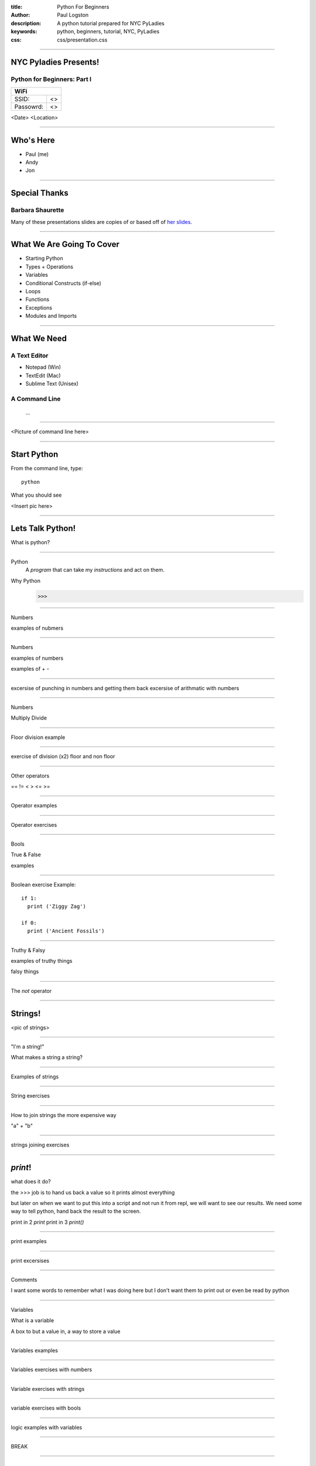 :title: Python For Beginners
:author: Paul Logston
:description: A python tutorial prepared for NYC PyLadies
:keywords: python, beginners, tutorial, NYC, PyLadies
:css: css/presentation.css

----

NYC Pyladies Presents!
======================
Python for Beginners: Part I
-----------------------------

.. image:: media/pyladies_logo.jpeg
  :height: 200
  :width: 200
  :scale: 50

=========  ===
WiFi
==============
SSID:       <>
Passowrd:   <>
=========  ===

<Date>
<Location>

----

Who's Here
==========

- Paul (me)
- Andy
- Jon

----

Special Thanks
==============

Barbara Shaurette
-----------------

Many of these presentations slides are copies of or 
based off of `her slides`_.

.. _her slides: https://github.com/mechanicalgirl/intro-to-python/blob/master/IntrotoPython_Austin_July202013.pdf

----

What We Are Going To Cover
==========================
- Starting Python
- Types + Operations
- Variables
- Conditional Constructs (if-else)
- Loops
- Functions
- Exceptions
- Modules and Imports

----

What We Need
============

A Text Editor
-------------
  
- Notepad (Win)
- TextEdit (Mac)
- Sublime Text (Unisex)

A Command Line
--------------
  
  ...

----

<Picture of command line here>

----

Start Python
============

From the command line, type::

  python

What you should see

<Insert pic here>

----

Lets Talk Python!
=================

What is python?

----

Python
  A *program* that can take my 
  *instructions* and act on them.

Why Python
  >>>

----

Numbers 

examples of nubmers

----

Numbers

examples of numbers

examples of + -

----

excersise of punching in numbers and getting them back
excersise of arithmatic with numbers

----

Numbers

Multiply
Divide

----


Floor division example

----

exercise of division (x2)
floor and non floor

----

Other operators

==
!=
<
>
<=
>=

----

Operator examples

----

Operator exercises

----

Bools

True & False

examples

----


Boolean exercise
Example::

  if 1:
    print ('Ziggy Zag')

  if 0:
    print ('Ancient Fossils')

----

Truthy & Falsy

examples of truthy things

falsy things

----

The `not` operator

----

Strings!
========

<pic of strings>

----

"I'm a string!"

What makes a string a string?

----

Examples of strings

----

String exercises

---- 

How to join strings the more expensive way

"a" + "b"

----

strings joining exercises

----

`print`!
========

what does it do?

the >>> job is to hand us back a value so it prints almost everything

but later on when we want to put this into a script and not run 
it from repl, we will want to see our results. We need some way
to tell python, hand back the result to the screen.

print in 2 `print`
print in 3 `print()`

----

print examples

----

print excersises

----

Comments

I want some words to remember what I was doing here
but I don't want them to print out or even be read
by python

----

Variables

What is a variable

A box to but a value in, a way to store a value

----

Variables examples

----

Variables exercises with numbers

----

Variable exercises with strings

----

variable exercises with bools

----

logic examples with variables

----

BREAK

----

Data Structures
===============

Lists

----

Lists Examples

----

List Excersies

----

Dictionaries

----

Why use a dictionary over a list

----

Dictionary examples

----

Dictionary excersises

----

Conditionals
============

if elif else 

----

Conditional examples

----

Conditional excersices

----

Loops!
======

while 
for

----

while examples

----

while excersies

----

while else

----

for in 

----

for in examples

----

for in excersies

----

Errors

----

Errors examples

----

Error excersises

----

Exercises parse a traceback and tell me whats going on

----

Functions
=========

I wanna do it again

----

Functions

----

Functions examples

----

Functions excersises

----

Could we have a function that returns a function?

----

raw_input excersise

----

import
======

I want to use someone else's functions

----

import examples

----

import excersises

----

Objects
=======

I want to make functions that go with my data.

----

Object examples

----

Objects excersises

----

Thanks!

----

Check out these meetups!

----

Bibliography





